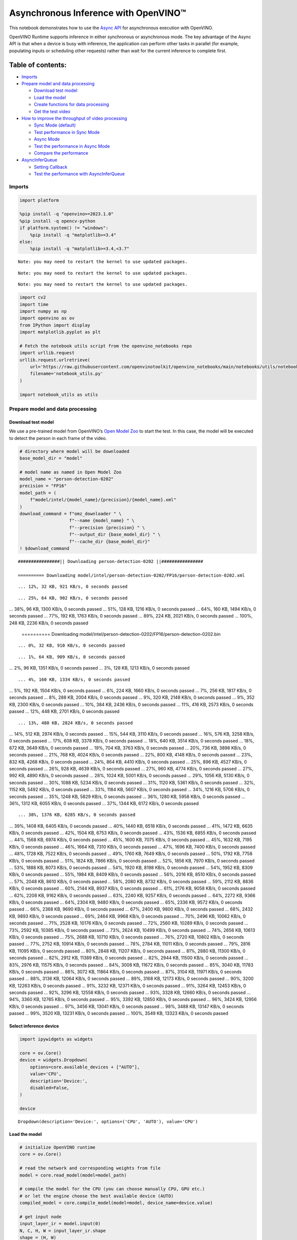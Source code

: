 Asynchronous Inference with OpenVINO™
=====================================

This notebook demonstrates how to use the `Async
API <https://docs.openvino.ai/2024/openvino-workflow/running-inference/optimize-inference/general-optimizations.html>`__
for asynchronous execution with OpenVINO.

OpenVINO Runtime supports inference in either synchronous or
asynchronous mode. The key advantage of the Async API is that when a
device is busy with inference, the application can perform other tasks
in parallel (for example, populating inputs or scheduling other
requests) rather than wait for the current inference to complete first.

Table of contents:
^^^^^^^^^^^^^^^^^^

-  `Imports <#imports>`__
-  `Prepare model and data
   processing <#prepare-model-and-data-processing>`__

   -  `Download test model <#download-test-model>`__
   -  `Load the model <#load-the-model>`__
   -  `Create functions for data
      processing <#create-functions-for-data-processing>`__
   -  `Get the test video <#get-the-test-video>`__

-  `How to improve the throughput of video
   processing <#how-to-improve-the-throughput-of-video-processing>`__

   -  `Sync Mode (default) <#sync-mode-default>`__
   -  `Test performance in Sync Mode <#test-performance-in-sync-mode>`__
   -  `Async Mode <#async-mode>`__
   -  `Test the performance in Async
      Mode <#test-the-performance-in-async-mode>`__
   -  `Compare the performance <#compare-the-performance>`__

-  `AsyncInferQueue <#asyncinferqueue>`__

   -  `Setting Callback <#setting-callback>`__
   -  `Test the performance with
      AsyncInferQueue <#test-the-performance-with-asyncinferqueue>`__

Imports
-------



.. code:: ipython3

    import platform
    
    %pip install -q "openvino>=2023.1.0"
    %pip install -q opencv-python 
    if platform.system() != "windows":
        %pip install -q "matplotlib>=3.4"
    else:
        %pip install -q "matplotlib>=3.4,<3.7"


.. parsed-literal::

    Note: you may need to restart the kernel to use updated packages.


.. parsed-literal::

    Note: you may need to restart the kernel to use updated packages.


.. parsed-literal::

    Note: you may need to restart the kernel to use updated packages.


.. code:: ipython3

    import cv2
    import time
    import numpy as np
    import openvino as ov
    from IPython import display
    import matplotlib.pyplot as plt
    
    # Fetch the notebook utils script from the openvino_notebooks repo
    import urllib.request
    urllib.request.urlretrieve(
        url='https://raw.githubusercontent.com/openvinotoolkit/openvino_notebooks/main/notebooks/utils/notebook_utils.py',
        filename='notebook_utils.py'
    )
    
    import notebook_utils as utils

Prepare model and data processing
---------------------------------



Download test model
~~~~~~~~~~~~~~~~~~~



We use a pre-trained model from OpenVINO’s `Open Model
Zoo <https://docs.openvino.ai/2024/documentation/legacy-features/model-zoo.html>`__
to start the test. In this case, the model will be executed to detect
the person in each frame of the video.

.. code:: ipython3

    # directory where model will be downloaded
    base_model_dir = "model"
    
    # model name as named in Open Model Zoo
    model_name = "person-detection-0202"
    precision = "FP16"
    model_path = (
        f"model/intel/{model_name}/{precision}/{model_name}.xml"
    )
    download_command = f"omz_downloader " \
                       f"--name {model_name} " \
                       f"--precision {precision} " \
                       f"--output_dir {base_model_dir} " \
                       f"--cache_dir {base_model_dir}"
    ! $download_command


.. parsed-literal::

    ################|| Downloading person-detection-0202 ||################
    
    ========== Downloading model/intel/person-detection-0202/FP16/person-detection-0202.xml


.. parsed-literal::

    ... 12%, 32 KB, 921 KB/s, 0 seconds passed

.. parsed-literal::

    ... 25%, 64 KB, 902 KB/s, 0 seconds passed
... 38%, 96 KB, 1300 KB/s, 0 seconds passed
... 51%, 128 KB, 1216 KB/s, 0 seconds passed
... 64%, 160 KB, 1494 KB/s, 0 seconds passed
... 77%, 192 KB, 1763 KB/s, 0 seconds passed
... 89%, 224 KB, 2021 KB/s, 0 seconds passed
... 100%, 248 KB, 2236 KB/s, 0 seconds passed

    
    ========== Downloading model/intel/person-detection-0202/FP16/person-detection-0202.bin


.. parsed-literal::

    ... 0%, 32 KB, 910 KB/s, 0 seconds passed

.. parsed-literal::

    ... 1%, 64 KB, 909 KB/s, 0 seconds passed
... 2%, 96 KB, 1351 KB/s, 0 seconds passed
... 3%, 128 KB, 1213 KB/s, 0 seconds passed

.. parsed-literal::

    ... 4%, 160 KB, 1334 KB/s, 0 seconds passed
... 5%, 192 KB, 1504 KB/s, 0 seconds passed
... 6%, 224 KB, 1660 KB/s, 0 seconds passed
... 7%, 256 KB, 1817 KB/s, 0 seconds passed
... 8%, 288 KB, 2004 KB/s, 0 seconds passed
... 9%, 320 KB, 2148 KB/s, 0 seconds passed
... 9%, 352 KB, 2300 KB/s, 0 seconds passed
... 10%, 384 KB, 2436 KB/s, 0 seconds passed
... 11%, 416 KB, 2573 KB/s, 0 seconds passed
... 12%, 448 KB, 2701 KB/s, 0 seconds passed

.. parsed-literal::

    ... 13%, 480 KB, 2824 KB/s, 0 seconds passed
... 14%, 512 KB, 2974 KB/s, 0 seconds passed
... 15%, 544 KB, 3110 KB/s, 0 seconds passed
... 16%, 576 KB, 3258 KB/s, 0 seconds passed
... 17%, 608 KB, 3378 KB/s, 0 seconds passed
... 18%, 640 KB, 3514 KB/s, 0 seconds passed
... 18%, 672 KB, 3649 KB/s, 0 seconds passed
... 19%, 704 KB, 3763 KB/s, 0 seconds passed
... 20%, 736 KB, 3898 KB/s, 0 seconds passed
... 21%, 768 KB, 4024 KB/s, 0 seconds passed
... 22%, 800 KB, 4148 KB/s, 0 seconds passed
... 23%, 832 KB, 4268 KB/s, 0 seconds passed
... 24%, 864 KB, 4410 KB/s, 0 seconds passed
... 25%, 896 KB, 4527 KB/s, 0 seconds passed
... 26%, 928 KB, 4639 KB/s, 0 seconds passed
... 27%, 960 KB, 4774 KB/s, 0 seconds passed
... 27%, 992 KB, 4890 KB/s, 0 seconds passed
... 28%, 1024 KB, 5001 KB/s, 0 seconds passed
... 29%, 1056 KB, 5130 KB/s, 0 seconds passed
... 30%, 1088 KB, 5234 KB/s, 0 seconds passed
... 31%, 1120 KB, 5361 KB/s, 0 seconds passed
... 32%, 1152 KB, 5492 KB/s, 0 seconds passed
... 33%, 1184 KB, 5607 KB/s, 0 seconds passed
... 34%, 1216 KB, 5706 KB/s, 0 seconds passed
... 35%, 1248 KB, 5829 KB/s, 0 seconds passed
... 36%, 1280 KB, 5958 KB/s, 0 seconds passed
... 36%, 1312 KB, 6055 KB/s, 0 seconds passed
... 37%, 1344 KB, 6172 KB/s, 0 seconds passed

.. parsed-literal::

    ... 38%, 1376 KB, 6285 KB/s, 0 seconds passed
... 39%, 1408 KB, 6405 KB/s, 0 seconds passed
... 40%, 1440 KB, 6518 KB/s, 0 seconds passed
... 41%, 1472 KB, 6635 KB/s, 0 seconds passed
... 42%, 1504 KB, 6753 KB/s, 0 seconds passed
... 43%, 1536 KB, 6855 KB/s, 0 seconds passed
... 44%, 1568 KB, 6974 KB/s, 0 seconds passed
... 45%, 1600 KB, 7075 KB/s, 0 seconds passed
... 45%, 1632 KB, 7195 KB/s, 0 seconds passed
... 46%, 1664 KB, 7310 KB/s, 0 seconds passed
... 47%, 1696 KB, 7400 KB/s, 0 seconds passed
... 48%, 1728 KB, 7522 KB/s, 0 seconds passed
... 49%, 1760 KB, 7649 KB/s, 0 seconds passed
... 50%, 1792 KB, 7758 KB/s, 0 seconds passed
... 51%, 1824 KB, 7866 KB/s, 0 seconds passed
... 52%, 1856 KB, 7970 KB/s, 0 seconds passed
... 53%, 1888 KB, 8073 KB/s, 0 seconds passed
... 54%, 1920 KB, 8198 KB/s, 0 seconds passed
... 54%, 1952 KB, 8309 KB/s, 0 seconds passed
... 55%, 1984 KB, 8409 KB/s, 0 seconds passed
... 56%, 2016 KB, 8510 KB/s, 0 seconds passed
... 57%, 2048 KB, 8610 KB/s, 0 seconds passed
... 58%, 2080 KB, 8732 KB/s, 0 seconds passed
... 59%, 2112 KB, 8836 KB/s, 0 seconds passed
... 60%, 2144 KB, 8937 KB/s, 0 seconds passed
... 61%, 2176 KB, 9058 KB/s, 0 seconds passed
... 62%, 2208 KB, 9162 KB/s, 0 seconds passed
... 63%, 2240 KB, 9257 KB/s, 0 seconds passed
... 64%, 2272 KB, 9366 KB/s, 0 seconds passed
... 64%, 2304 KB, 9480 KB/s, 0 seconds passed
... 65%, 2336 KB, 9572 KB/s, 0 seconds passed
... 66%, 2368 KB, 9690 KB/s, 0 seconds passed
... 67%, 2400 KB, 9800 KB/s, 0 seconds passed
... 68%, 2432 KB, 9893 KB/s, 0 seconds passed
... 69%, 2464 KB, 9968 KB/s, 0 seconds passed
... 70%, 2496 KB, 10062 KB/s, 0 seconds passed
... 71%, 2528 KB, 10176 KB/s, 0 seconds passed
... 72%, 2560 KB, 10289 KB/s, 0 seconds passed
... 73%, 2592 KB, 10385 KB/s, 0 seconds passed
... 73%, 2624 KB, 10499 KB/s, 0 seconds passed
... 74%, 2656 KB, 10613 KB/s, 0 seconds passed
... 75%, 2688 KB, 10710 KB/s, 0 seconds passed
... 76%, 2720 KB, 10802 KB/s, 0 seconds passed
... 77%, 2752 KB, 10914 KB/s, 0 seconds passed
... 78%, 2784 KB, 11011 KB/s, 0 seconds passed
... 79%, 2816 KB, 11095 KB/s, 0 seconds passed
... 80%, 2848 KB, 11207 KB/s, 0 seconds passed
... 81%, 2880 KB, 11300 KB/s, 0 seconds passed
... 82%, 2912 KB, 11389 KB/s, 0 seconds passed
... 82%, 2944 KB, 11500 KB/s, 0 seconds passed
... 83%, 2976 KB, 11575 KB/s, 0 seconds passed
... 84%, 3008 KB, 11672 KB/s, 0 seconds passed
... 85%, 3040 KB, 11783 KB/s, 0 seconds passed
... 86%, 3072 KB, 11864 KB/s, 0 seconds passed
... 87%, 3104 KB, 11971 KB/s, 0 seconds passed
... 88%, 3136 KB, 12064 KB/s, 0 seconds passed
... 89%, 3168 KB, 12173 KB/s, 0 seconds passed
... 90%, 3200 KB, 12263 KB/s, 0 seconds passed
... 91%, 3232 KB, 12371 KB/s, 0 seconds passed
... 91%, 3264 KB, 12453 KB/s, 0 seconds passed
... 92%, 3296 KB, 12558 KB/s, 0 seconds passed
... 93%, 3328 KB, 12660 KB/s, 0 seconds passed
... 94%, 3360 KB, 12765 KB/s, 0 seconds passed
... 95%, 3392 KB, 12850 KB/s, 0 seconds passed
... 96%, 3424 KB, 12956 KB/s, 0 seconds passed
... 97%, 3456 KB, 13041 KB/s, 0 seconds passed
... 98%, 3488 KB, 13147 KB/s, 0 seconds passed
... 99%, 3520 KB, 13231 KB/s, 0 seconds passed
... 100%, 3549 KB, 13323 KB/s, 0 seconds passed



.. parsed-literal::

    


Select inference device
~~~~~~~~~~~~~~~~~~~~~~~



.. code:: ipython3

    import ipywidgets as widgets
    
    core = ov.Core()
    device = widgets.Dropdown(
        options=core.available_devices + ["AUTO"],
        value='CPU',
        description='Device:',
        disabled=False,
    )
    
    device




.. parsed-literal::

    Dropdown(description='Device:', options=('CPU', 'AUTO'), value='CPU')



Load the model
~~~~~~~~~~~~~~



.. code:: ipython3

    # initialize OpenVINO runtime
    core = ov.Core()
    
    # read the network and corresponding weights from file
    model = core.read_model(model=model_path)
    
    # compile the model for the CPU (you can choose manually CPU, GPU etc.)
    # or let the engine choose the best available device (AUTO)
    compiled_model = core.compile_model(model=model, device_name=device.value)
    
    # get input node
    input_layer_ir = model.input(0)
    N, C, H, W = input_layer_ir.shape
    shape = (H, W)

Create functions for data processing
~~~~~~~~~~~~~~~~~~~~~~~~~~~~~~~~~~~~



.. code:: ipython3

    def preprocess(image):
        """
        Define the preprocess function for input data
        
        :param: image: the orignal input frame
        :returns:
                resized_image: the image processed
        """
        resized_image = cv2.resize(image, shape)
        resized_image = cv2.cvtColor(np.array(resized_image), cv2.COLOR_BGR2RGB)
        resized_image = resized_image.transpose((2, 0, 1))
        resized_image = np.expand_dims(resized_image, axis=0).astype(np.float32)
        return resized_image
    
    
    def postprocess(result, image, fps):
        """
        Define the postprocess function for output data
        
        :param: result: the inference results
                image: the orignal input frame
                fps: average throughput calculated for each frame
        :returns:
                image: the image with bounding box and fps message
        """
        detections = result.reshape(-1, 7)
        for i, detection in enumerate(detections):
            _, image_id, confidence, xmin, ymin, xmax, ymax = detection
            if confidence > 0.5:
                xmin = int(max((xmin * image.shape[1]), 10))
                ymin = int(max((ymin * image.shape[0]), 10))
                xmax = int(min((xmax * image.shape[1]), image.shape[1] - 10))
                ymax = int(min((ymax * image.shape[0]), image.shape[0] - 10))
                cv2.rectangle(image, (xmin, ymin), (xmax, ymax), (0, 255, 0), 2)
                cv2.putText(image, str(round(fps, 2)) + " fps", (5, 20), cv2.FONT_HERSHEY_SIMPLEX, 0.7, (0, 255, 0), 3) 
        return image

Get the test video
~~~~~~~~~~~~~~~~~~



.. code:: ipython3

    video_path = 'https://storage.openvinotoolkit.org/repositories/openvino_notebooks/data/data/video/CEO%20Pat%20Gelsinger%20on%20Leading%20Intel.mp4'

How to improve the throughput of video processing
-------------------------------------------------



Below, we compare the performance of the synchronous and async-based
approaches:

Sync Mode (default)
~~~~~~~~~~~~~~~~~~~



Let us see how video processing works with the default approach. Using
the synchronous approach, the frame is captured with OpenCV and then
immediately processed:

.. figure:: https://user-images.githubusercontent.com/91237924/168452573-d354ea5b-7966-44e5-813d-f9053be4338a.png
   :alt: drawing

   drawing

::

   while(true) {
   // capture frame
   // populate CURRENT InferRequest
   // Infer CURRENT InferRequest
   //this call is synchronous
   // display CURRENT result
   }

\``\`

.. code:: ipython3

    def sync_api(source, flip, fps, use_popup, skip_first_frames):
        """
        Define the main function for video processing in sync mode
        
        :param: source: the video path or the ID of your webcam
        :returns:
                sync_fps: the inference throughput in sync mode
        """
        frame_number = 0
        infer_request = compiled_model.create_infer_request()
        player = None
        try:
            # Create a video player
            player = utils.VideoPlayer(source, flip=flip, fps=fps, skip_first_frames=skip_first_frames)
            # Start capturing
            start_time = time.time()
            player.start()
            if use_popup:
                title = "Press ESC to Exit"
                cv2.namedWindow(title, cv2.WINDOW_GUI_NORMAL | cv2.WINDOW_AUTOSIZE)
            while True:
                frame = player.next()
                if frame is None:
                    print("Source ended")
                    break
                resized_frame = preprocess(frame)
                infer_request.set_tensor(input_layer_ir, ov.Tensor(resized_frame))
                # Start the inference request in synchronous mode 
                infer_request.infer()
                res = infer_request.get_output_tensor(0).data
                stop_time = time.time()
                total_time = stop_time - start_time
                frame_number = frame_number + 1
                sync_fps = frame_number / total_time 
                frame = postprocess(res, frame, sync_fps)
                # Display the results
                if use_popup:
                    cv2.imshow(title, frame)
                    key = cv2.waitKey(1)
                    # escape = 27
                    if key == 27:
                        break
                else:
                    # Encode numpy array to jpg
                    _, encoded_img = cv2.imencode(".jpg", frame, params=[cv2.IMWRITE_JPEG_QUALITY, 90])
                    # Create IPython image
                    i = display.Image(data=encoded_img)
                    # Display the image in this notebook
                    display.clear_output(wait=True)
                    display.display(i)         
        # ctrl-c
        except KeyboardInterrupt:
            print("Interrupted")
        # Any different error
        except RuntimeError as e:
            print(e)
        finally:
            if use_popup:
                cv2.destroyAllWindows()
            if player is not None:
                # stop capturing
                player.stop()
            return sync_fps

Test performance in Sync Mode
~~~~~~~~~~~~~~~~~~~~~~~~~~~~~



.. code:: ipython3

    sync_fps = sync_api(source=video_path, flip=False, fps=30, use_popup=False, skip_first_frames=800)
    print(f"average throuput in sync mode: {sync_fps:.2f} fps")



.. image:: 115-async-api-with-output_files/115-async-api-with-output_17_0.png


.. parsed-literal::

    Source ended
    average throuput in sync mode: 43.62 fps


Async Mode
~~~~~~~~~~



Let us see how the OpenVINO Async API can improve the overall frame rate
of an application. The key advantage of the Async approach is as
follows: while a device is busy with the inference, the application can
do other things in parallel (for example, populating inputs or
scheduling other requests) rather than wait for the current inference to
complete first.

.. figure:: https://user-images.githubusercontent.com/91237924/168452572-c2ff1c59-d470-4b85-b1f6-b6e1dac9540e.png
   :alt: drawing

   drawing

In the example below, inference is applied to the results of the video
decoding. So it is possible to keep multiple infer requests, and while
the current request is processed, the input frame for the next is being
captured. This essentially hides the latency of capturing, so that the
overall frame rate is rather determined only by the slowest part of the
pipeline (decoding vs inference) and not by the sum of the stages.

::

   while(true) {
   // capture frame
   // populate NEXT InferRequest
   // start NEXT InferRequest
   // this call is async and returns immediately
   // wait for the CURRENT InferRequest
   // display CURRENT result
   // swap CURRENT and NEXT InferRequests
   }

.. code:: ipython3

    def async_api(source, flip, fps, use_popup, skip_first_frames):
        """
        Define the main function for video processing in async mode
        
        :param: source: the video path or the ID of your webcam
        :returns:
                async_fps: the inference throughput in async mode
        """
        frame_number = 0
        # Create 2 infer requests
        curr_request = compiled_model.create_infer_request()
        next_request = compiled_model.create_infer_request()
        player = None
        async_fps = 0
        try:
            # Create a video player
            player = utils.VideoPlayer(source, flip=flip, fps=fps, skip_first_frames=skip_first_frames)
            # Start capturing
            start_time = time.time()
            player.start()
            if use_popup:
                title = "Press ESC to Exit"
                cv2.namedWindow(title, cv2.WINDOW_GUI_NORMAL | cv2.WINDOW_AUTOSIZE)
            # Capture CURRENT frame
            frame = player.next()
            resized_frame = preprocess(frame)
            curr_request.set_tensor(input_layer_ir, ov.Tensor(resized_frame))
            # Start the CURRENT inference request
            curr_request.start_async()
            while True:
                # Capture NEXT frame
                next_frame = player.next()
                if next_frame is None:
                    print("Source ended")
                    break
                resized_frame = preprocess(next_frame)
                next_request.set_tensor(input_layer_ir, ov.Tensor(resized_frame))
                # Start the NEXT inference request
                next_request.start_async()
                # Waiting for CURRENT inference result
                curr_request.wait()
                res = curr_request.get_output_tensor(0).data
                stop_time = time.time()
                total_time = stop_time - start_time
                frame_number = frame_number + 1
                async_fps = frame_number / total_time  
                frame = postprocess(res, frame, async_fps)
                # Display the results
                if use_popup:
                    cv2.imshow(title, frame)
                    key = cv2.waitKey(1)
                    # escape = 27
                    if key == 27:
                        break
                else:
                    # Encode numpy array to jpg
                    _, encoded_img = cv2.imencode(".jpg", frame, params=[cv2.IMWRITE_JPEG_QUALITY, 90])
                    # Create IPython image
                    i = display.Image(data=encoded_img)
                    # Display the image in this notebook
                    display.clear_output(wait=True)
                    display.display(i)
                # Swap CURRENT and NEXT frames
                frame = next_frame
                # Swap CURRENT and NEXT infer requests
                curr_request, next_request = next_request, curr_request         
        # ctrl-c
        except KeyboardInterrupt:
            print("Interrupted")
        # Any different error
        except RuntimeError as e:
            print(e)
        finally:
            if use_popup:
                cv2.destroyAllWindows()
            if player is not None:
                # stop capturing
                player.stop()
            return async_fps

Test the performance in Async Mode
~~~~~~~~~~~~~~~~~~~~~~~~~~~~~~~~~~



.. code:: ipython3

    async_fps = async_api(source=video_path, flip=False, fps=30, use_popup=False, skip_first_frames=800)
    print(f"average throuput in async mode: {async_fps:.2f} fps")



.. image:: 115-async-api-with-output_files/115-async-api-with-output_21_0.png


.. parsed-literal::

    Source ended
    average throuput in async mode: 74.54 fps


Compare the performance
~~~~~~~~~~~~~~~~~~~~~~~



.. code:: ipython3

    width = 0.4
    fontsize = 14
    
    plt.rc('font', size=fontsize)
    fig, ax = plt.subplots(1, 1, figsize=(10, 8))
    
    rects1 = ax.bar([0], sync_fps, width, color='#557f2d')
    rects2 = ax.bar([width], async_fps, width)
    ax.set_ylabel("frames per second")
    ax.set_xticks([0, width]) 
    ax.set_xticklabels(["Sync mode", "Async mode"])
    ax.set_xlabel("Higher is better")
    
    fig.suptitle('Sync mode VS Async mode')
    fig.tight_layout()
    
    plt.show()



.. image:: 115-async-api-with-output_files/115-async-api-with-output_23_0.png


``AsyncInferQueue``
-------------------



Asynchronous mode pipelines can be supported with the
`AsyncInferQueue <https://docs.openvino.ai/2024/openvino-workflow/running-inference/integrate-openvino-with-your-application/python-api-exclusives.html#asyncinferqueue>`__
wrapper class. This class automatically spawns the pool of
``InferRequest`` objects (also called “jobs”) and provides
synchronization mechanisms to control the flow of the pipeline. It is a
simpler way to manage the infer request queue in Asynchronous mode.

Setting Callback
~~~~~~~~~~~~~~~~



When ``callback`` is set, any job that ends inference calls upon the
Python function. The ``callback`` function must have two arguments: one
is the request that calls the ``callback``, which provides the
``InferRequest`` API; the other is called “user data”, which provides
the possibility of passing runtime values.

.. code:: ipython3

    def callback(infer_request, info) -> None:
        """
        Define the callback function for postprocessing
        
        :param: infer_request: the infer_request object
                info: a tuple includes original frame and starts time
        :returns:
                None
        """
        global frame_number
        global total_time
        global inferqueue_fps
        stop_time = time.time()
        frame, start_time = info
        total_time = stop_time - start_time
        frame_number = frame_number + 1
        inferqueue_fps = frame_number / total_time
        
        res = infer_request.get_output_tensor(0).data[0]
        frame = postprocess(res, frame, inferqueue_fps)
        # Encode numpy array to jpg
        _, encoded_img = cv2.imencode(".jpg", frame, params=[cv2.IMWRITE_JPEG_QUALITY, 90])
        # Create IPython image
        i = display.Image(data=encoded_img)
        # Display the image in this notebook
        display.clear_output(wait=True)
        display.display(i)

.. code:: ipython3

    def inferqueue(source, flip, fps, skip_first_frames) -> None:
        """
        Define the main function for video processing with async infer queue
        
        :param: source: the video path or the ID of your webcam
        :retuns:
            None
        """
        # Create infer requests queue
        infer_queue = ov.AsyncInferQueue(compiled_model, 2)
        infer_queue.set_callback(callback)
        player = None
        try:
            # Create a video player
            player = utils.VideoPlayer(source, flip=flip, fps=fps, skip_first_frames=skip_first_frames)
            # Start capturing
            start_time = time.time()
            player.start()
            while True:
                # Capture frame
                frame = player.next()
                if frame is None:
                    print("Source ended")
                    break
                resized_frame = preprocess(frame)
                # Start the inference request with async infer queue 
                infer_queue.start_async({input_layer_ir.any_name: resized_frame}, (frame, start_time))
        except KeyboardInterrupt:
            print("Interrupted")
        # Any different error
        except RuntimeError as e:
            print(e)
        finally:
            infer_queue.wait_all()
            player.stop()

Test the performance with ``AsyncInferQueue``
~~~~~~~~~~~~~~~~~~~~~~~~~~~~~~~~~~~~~~~~~~~~~



.. code:: ipython3

    frame_number = 0
    total_time = 0
    inferqueue(source=video_path, flip=False, fps=30, skip_first_frames=800)
    print(f"average throughput in async mode with async infer queue: {inferqueue_fps:.2f} fps")



.. image:: 115-async-api-with-output_files/115-async-api-with-output_29_0.png


.. parsed-literal::

    average throughput in async mode with async infer queue: 111.06 fps

